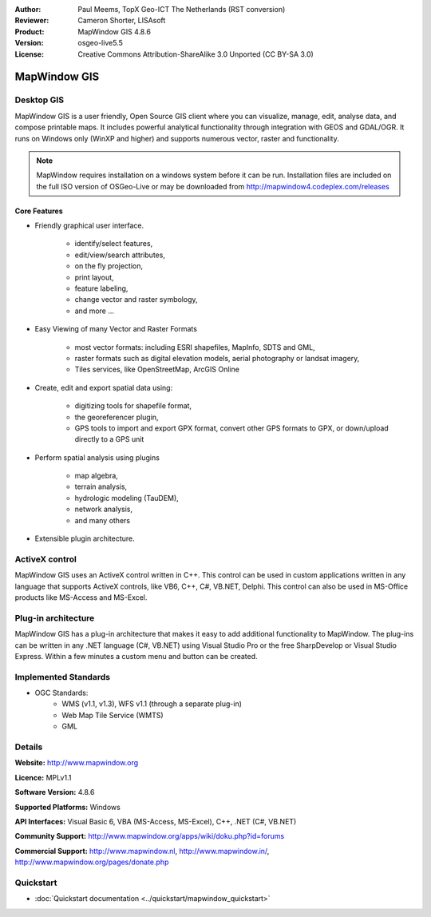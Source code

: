 :Author: Paul Meems, TopX Geo-ICT The Netherlands (RST conversion)
:Reviewer: Cameron Shorter, LISAsoft
:Product: MapWindow GIS 4.8.6
:Version: osgeo-live5.5
:License: Creative Commons Attribution-ShareAlike 3.0 Unported  (CC BY-SA 3.0)

.. _mapwindow-overview:

.. image:: ../../images/project_logos/logo-MapWindow.png
  :alt: MapWindow GIS
  :align: right
  :width: 220
  :height: 38
  :target: http://www.mapwindow.org
 
MapWindow GIS
================================================================================

Desktop GIS
~~~~~~~~~~~~~~~~~~~~~~~~~~~~~~~~~~~~~~~~~~~~~~~~~~~~~~~~~~~~~~~~~~~~~~~~~~~~~~~~

MapWindow GIS is a user friendly, Open Source GIS client where
you can visualize, manage, edit, analyse data, and compose printable maps.
It includes powerful analytical functionality through integration with GEOS and GDAL/OGR.
It runs on Windows only (WinXP and higher) and supports numerous vector, raster and functionality.

.. image:: ../../images/screenshots/1024x768/mapwindow-screenshot.jpg
  :alt: Mapwindow Screenshot
  :scale: 50 %
  :align: right

.. note:: MapWindow requires installation on a windows system before it can be run. Installation files are included on the full ISO version of OSGeo-Live or may be downloaded from http://mapwindow4.codeplex.com/releases
   
Core Features
--------------------------------------------------------------------------------

* Friendly graphical user interface.

    * identify/select features,
    * edit/view/search attributes,
    * on the fly projection,
    * print layout,
    * feature labeling,
    * change vector and raster symbology,
    * and more ...

* Easy Viewing of many Vector and Raster Formats

    * most vector formats: including ESRI shapefiles, MapInfo, SDTS and GML,
    * raster formats such as digital elevation models, aerial photography or landsat imagery,
    * Tiles services, like OpenStreetMap, ArcGIS Online    

* Create, edit and export spatial data using:

    * digitizing tools for shapefile format,
    * the georeferencer plugin,
    * GPS tools to import and export GPX format, convert other GPS formats to GPX, or down/upload directly to a GPS unit

* Perform spatial analysis using plugins

    * map algebra,
    * terrain analysis,
    * hydrologic modeling (TauDEM),
    * network analysis,
    * and many others

* Extensible plugin architecture.
 
ActiveX control
~~~~~~~~~~~~~~~~~~~~~~~~~~~~~~~~~~~~~~~~~~~~~~~~~~~~~~~~~~~~~~~~~~~~~~~~~~~~~~~~
MapWindow GIS uses an ActiveX control written in C++. This control can be used in
custom applications written in any language that supports ActiveX controls, like 
VB6, C++, C#, VB.NET, Delphi.
This control can also be used in MS-Office products like MS-Access and MS-Excel.

Plug-in architecture
~~~~~~~~~~~~~~~~~~~~~~~~~~~~~~~~~~~~~~~~~~~~~~~~~~~~~~~~~~~~~~~~~~~~~~~~~~~~~~~~
MapWindow GIS has a plug-in architecture that makes it easy to add additional 
functionality to MapWindow. The plug-ins can be written in any .NET language 
(C#, VB.NET) using Visual Studio Pro or the free SharpDevelop or Visual Studio 
Express. Within a few minutes a custom menu and button can be created.  

Implemented Standards
~~~~~~~~~~~~~~~~~~~~~~~~~~~~~~~~~~~~~~~~~~~~~~~~~~~~~~~~~~~~~~~~~~~~~~~~~~~~~~~~
* OGC Standards: 
    * WMS (v1.1, v1.3), WFS v1.1 (through a separate plug-in)
    * Web Map Tile Service (WMTS)
    * GML    

Details
~~~~~~~~~~~~~~~~~~~~~~~~~~~~~~~~~~~~~~~~~~~~~~~~~~~~~~~~~~~~~~~~~~~~~~~~~~~~~~~~

**Website:** http://www.mapwindow.org

**Licence:** MPLv1.1

**Software Version:** 4.8.6

**Supported Platforms:** Windows

**API Interfaces:** Visual Basic 6, VBA (MS-Access, MS-Excel), C++, .NET (C#, VB.NET)

**Community Support:** http://www.mapwindow.org/apps/wiki/doku.php?id=forums

**Commercial Support:** http://www.mapwindow.nl, http://www.mapwindow.in/, http://www.mapwindow.org/pages/donate.php


Quickstart
~~~~~~~~~~~~~~~~~~~~~~~~~~~~~~~~~~~~~~~~~~~~~~~~~~~~~~~~~~~~~~~~~~~~~~~~~~~~~~~~

* :doc:`Quickstart documentation <../quickstart/mapwindow_quickstart>`
